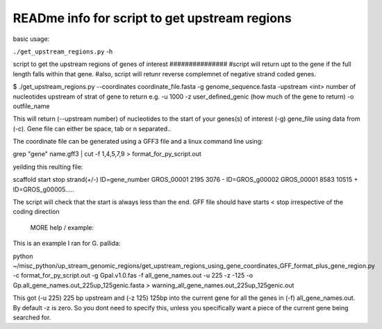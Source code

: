 READme info for script to get upstream regions
==============================================

basic usage:

``./get_upstream_regions.py`` -h 


script to get the upstream regions of genes of interest ###############
#script will return upt to the gene if the full length falls within that gene.
#also, script will retunr reverse complemnet of negative strand coded genes.





$ ./get_upstream_regions.py --coordinates coordinate_file.fasta -g genome_sequence.fasta -upstream <int> number of nucleotides upstream of strat of gene to return e.g.  -u 1000
-z user_defined_genic (how much of the gene to return) -o outfile_name

This will return (--upstream number) of nucleotides to the start of your genes(s) of interest (-g) gene_file using data from (-c). Gene file can either be space, tab or \n separated..

The coordinate file can be generated using a GFF3 file and a linux command line using:

grep "gene" name.gff3 | cut -f 1,4,5,7,9 > format_for_py_script.out


yeilding this reulting file:

scaffold	start	stop	strand(+/-)	ID=gene_number
GROS_00001	2195	3076	-	ID=GROS_g00002
GROS_00001	8583	10515	+	ID=GROS_g00005.....

The script will check that the start is always less than the end. GFF file should have starts < stop irrespective of the coding direction



	MORE help / example:

This is an example I ran for G. pallida:

python ~/misc_python/up_stream_genomic_regions/get_upstream_regions_using_gene_coordinates_GFF_format_plus_gene_region.py -c format_for_py_script.out -g Gpal.v1.0.fas -f all_gene_names.out -u 225 -z -125 -o Gp.all_gene_names.out_225up_125genic.fasta > warning_all_gene_names.out_225up_125genic.out


This got (-u 225) 225 bp upstream and (-z 125) 125bp into the current gene for all the genes in (-f) all_gene_names.out. By default -z is zero. So you dont need to specify this, unless you specifically want a piece of the current gene being searched for.

